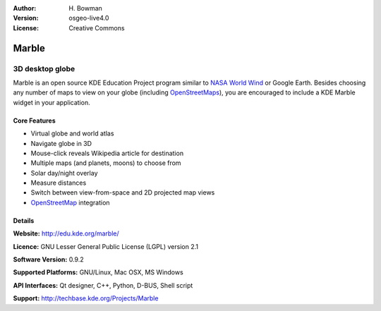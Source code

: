 :Author: H. Bowman
:Version: osgeo-live4.0
:License: Creative Commons

.. _marble-overview:

.. image:: images/project_logos/logo-marble.png
  :scale: 100 %
  :alt: project logo
  :align: right

Marble
======

3D desktop globe
~~~~~~~~~~~~~~~~

Marble is an open source KDE Education Project program similar
to `NASA World Wind <a href="http://worldwind.arc.nasa.gov/java/>`_ or
Google Earth. Besides choosing any number of maps to view on your
globe (including `OpenStreetMaps <http://www.osm.org>`_), you are
encouraged to include a KDE Marble widget in your application.


.. image:: images/screenshots/1024x768/marble-history.png
  :scale: 50 %
  :alt: screenshot
  :align: right

Core Features
-------------

* Virtual globe and world atlas
* Navigate globe in 3D
* Mouse-click reveals Wikipedia article for destination
* Multiple maps (and planets, moons) to choose from
* Solar day/night overlay
* Measure distances
* Switch between view-from-space and 2D projected map views
* `OpenStreetMap <http://www.osm.org>`_ integration


Details
-------

**Website:** http://edu.kde.org/marble/

**Licence:** GNU Lesser General Public License (LGPL) version 2.1

**Software Version:** 0.9.2

**Supported Platforms:** GNU/Linux, Mac OSX, MS Windows

**API Interfaces:** Qt designer, C++, Python, D-BUS, Shell script

**Support:** http://techbase.kde.org/Projects/Marble
